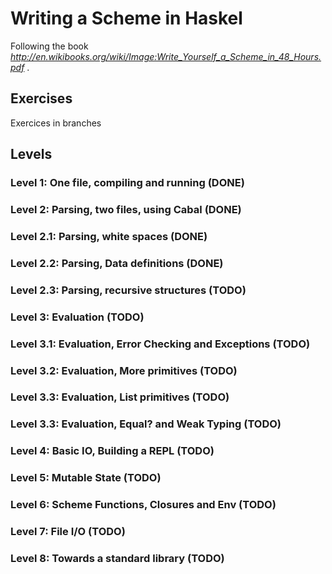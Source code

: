 * Writing a Scheme in Haskel
Following the book [[Write You a Scheme in 48 H][http://en.wikibooks.org/wiki/Image:Write_Yourself_a_Scheme_in_48_Hours.pdf]] .
** Exercises
Exercices in branches
** Levels
*** Level 1: One file, compiling and running (DONE)
*** Level 2: Parsing, two files, using Cabal (DONE)
*** Level 2.1: Parsing, white spaces (DONE)
*** Level 2.2: Parsing, Data definitions (DONE)
*** Level 2.3: Parsing, recursive structures (TODO)
*** Level 3: Evaluation (TODO)

*** Level 3.1: Evaluation, Error Checking and Exceptions (TODO)
*** Level 3.2: Evaluation, More primitives (TODO)
*** Level 3.3: Evaluation, List primitives (TODO)
*** Level 3.3: Evaluation, Equal? and Weak Typing (TODO)
*** Level 4: Basic IO, Building a REPL (TODO)
*** Level 5: Mutable State (TODO)
*** Level 6: Scheme Functions, Closures and Env (TODO)
*** Level 7: File I/O (TODO)
*** Level 8: Towards a standard library (TODO)
